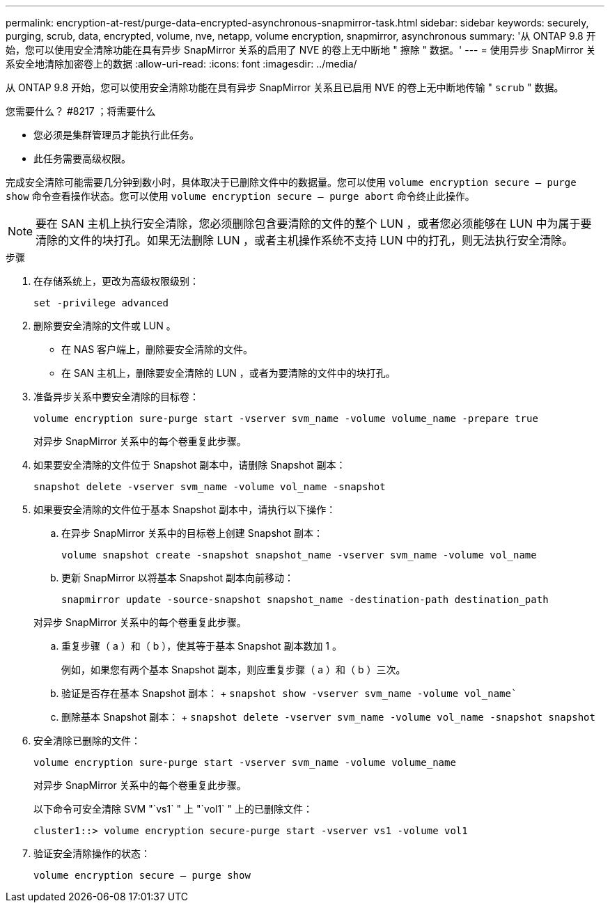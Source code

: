 ---
permalink: encryption-at-rest/purge-data-encrypted-asynchronous-snapmirror-task.html 
sidebar: sidebar 
keywords: securely, purging, scrub, data, encrypted, volume, nve, netapp, volume encryption, snapmirror, asynchronous 
summary: '从 ONTAP 9.8 开始，您可以使用安全清除功能在具有异步 SnapMirror 关系的启用了 NVE 的卷上无中断地 " 擦除 " 数据。' 
---
= 使用异步 SnapMirror 关系安全地清除加密卷上的数据
:allow-uri-read: 
:icons: font
:imagesdir: ../media/


[role="lead"]
从 ONTAP 9.8 开始，您可以使用安全清除功能在具有异步 SnapMirror 关系且已启用 NVE 的卷上无中断地传输 " `scrub` " 数据。

.您需要什么？ #8217 ；将需要什么
* 您必须是集群管理员才能执行此任务。
* 此任务需要高级权限。


完成安全清除可能需要几分钟到数小时，具体取决于已删除文件中的数据量。您可以使用 `volume encryption secure — purge show` 命令查看操作状态。您可以使用 `volume encryption secure — purge abort` 命令终止此操作。

[NOTE]
====
要在 SAN 主机上执行安全清除，您必须删除包含要清除的文件的整个 LUN ，或者您必须能够在 LUN 中为属于要清除的文件的块打孔。如果无法删除 LUN ，或者主机操作系统不支持 LUN 中的打孔，则无法执行安全清除。

====
.步骤
. 在存储系统上，更改为高级权限级别：
+
`set -privilege advanced`

. 删除要安全清除的文件或 LUN 。
+
** 在 NAS 客户端上，删除要安全清除的文件。
** 在 SAN 主机上，删除要安全清除的 LUN ，或者为要清除的文件中的块打孔。


. 准备异步关系中要安全清除的目标卷：
+
`volume encryption sure-purge start -vserver svm_name -volume volume_name -prepare true`

+
对异步 SnapMirror 关系中的每个卷重复此步骤。

. 如果要安全清除的文件位于 Snapshot 副本中，请删除 Snapshot 副本：
+
`snapshot delete -vserver svm_name -volume vol_name -snapshot`

. 如果要安全清除的文件位于基本 Snapshot 副本中，请执行以下操作：
+
.. 在异步 SnapMirror 关系中的目标卷上创建 Snapshot 副本：
+
`volume snapshot create -snapshot snapshot_name -vserver svm_name -volume vol_name`

.. 更新 SnapMirror 以将基本 Snapshot 副本向前移动：
+
`snapmirror update -source-snapshot snapshot_name -destination-path destination_path`

+
对异步 SnapMirror 关系中的每个卷重复此步骤。

.. 重复步骤（ a ）和（ b ），使其等于基本 Snapshot 副本数加 1 。
+
例如，如果您有两个基本 Snapshot 副本，则应重复步骤（ a ）和（ b ）三次。

.. 验证是否存在基本 Snapshot 副本： + `snapshot show -vserver svm_name -volume vol_name``
.. 删除基本 Snapshot 副本： + `snapshot delete -vserver svm_name -volume vol_name -snapshot snapshot`


. 安全清除已删除的文件：
+
`volume encryption sure-purge start -vserver svm_name -volume volume_name`

+
对异步 SnapMirror 关系中的每个卷重复此步骤。

+
以下命令可安全清除 SVM "`vs1` " 上 "`vol1` " 上的已删除文件：

+
[listing]
----
cluster1::> volume encryption secure-purge start -vserver vs1 -volume vol1
----
. 验证安全清除操作的状态：
+
`volume encryption secure — purge show`


